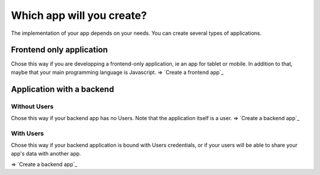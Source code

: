 =============================
Which app will you create?
=============================

The implementation of your app depends on your needs.
You can create several types of applications.

Frontend only application
==========================

Chose this way if you are developping a frontend-only application, ie an app for tablet or mobile.
In addition to that, maybe that your main programming language is Javascript.
=> `Create a frontend app`_

Application with a backend
===========================

Without Users
-------------

Chose this way if your backend app has no Users.
Note that the application itself is a user.
=> `Create a backend app`_

With Users
-------------

Chose this way if your backend application is bound with Users credentials,
or if your users will be able to share your app's data with another app.

=> `Create a backend app`_
